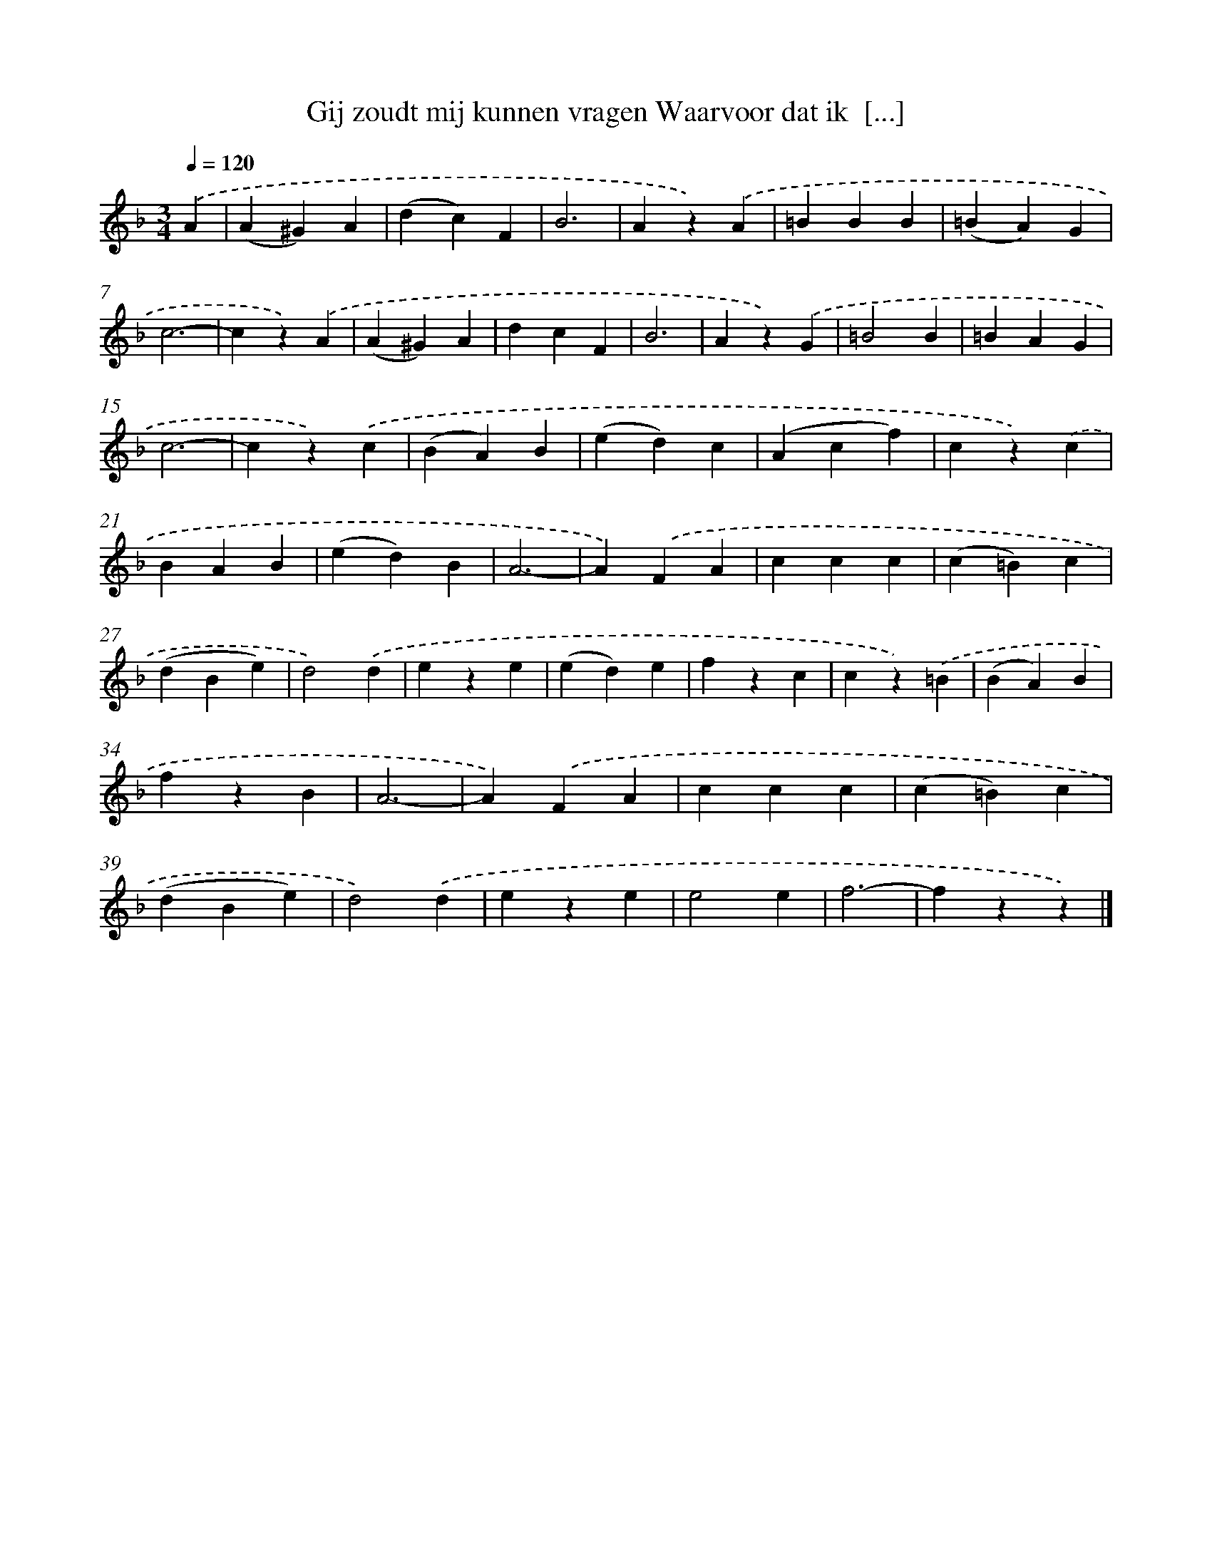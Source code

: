 X: 9410
T: Gij zoudt mij kunnen vragen Waarvoor dat ik  [...]
%%abc-version 2.0
%%abcx-abcm2ps-target-version 5.9.1 (29 Sep 2008)
%%abc-creator hum2abc beta
%%abcx-conversion-date 2018/11/01 14:36:56
%%humdrum-veritas 2216487142
%%humdrum-veritas-data 504046596
%%continueall 1
%%barnumbers 0
L: 1/4
M: 3/4
Q: 1/4=120
K: F clef=treble
.('A [I:setbarnb 1]|
(A^G)A |
(dc)F |
B3 |
Az).('A |
=BBB |
(=BA)G |
c3- |
cz).('A |
(A^G)A |
dcF |
B3 |
Az).('G |
=B2B |
=BAG |
c3- |
cz).('c |
(BA)B |
(ed)c |
(Acf) |
cz).('c |
BAB |
(ed)B |
A3- |
A).('FA |
ccc |
(c=B)c |
(dBe) |
d2).('d |
eze |
(ed)e |
fzc |
cz).('=B |
(BA)B |
fzB |
A3- |
A).('FA |
ccc |
(c=B)c |
(dBe) |
d2).('d |
eze |
e2e |
f3- |
fzz) |]
